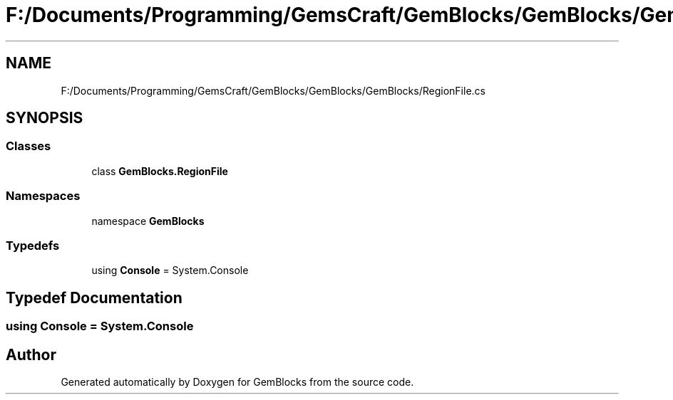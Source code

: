 .TH "F:/Documents/Programming/GemsCraft/GemBlocks/GemBlocks/GemBlocks/RegionFile.cs" 3 "Thu Dec 19 2019" "GemBlocks" \" -*- nroff -*-
.ad l
.nh
.SH NAME
F:/Documents/Programming/GemsCraft/GemBlocks/GemBlocks/GemBlocks/RegionFile.cs
.SH SYNOPSIS
.br
.PP
.SS "Classes"

.in +1c
.ti -1c
.RI "class \fBGemBlocks\&.RegionFile\fP"
.br
.in -1c
.SS "Namespaces"

.in +1c
.ti -1c
.RI "namespace \fBGemBlocks\fP"
.br
.in -1c
.SS "Typedefs"

.in +1c
.ti -1c
.RI "using \fBConsole\fP = System\&.Console"
.br
.in -1c
.SH "Typedef Documentation"
.PP 
.SS "using \fBConsole\fP =  System\&.Console"

.SH "Author"
.PP 
Generated automatically by Doxygen for GemBlocks from the source code\&.
